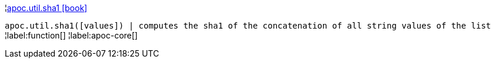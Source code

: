 ¦xref::overview/apoc.util/apoc.util.sha1.adoc[apoc.util.sha1 icon:book[]] +

`apoc.util.sha1([values]) | computes the sha1 of the concatenation of all string values of the list`
¦label:function[]
¦label:apoc-core[]
